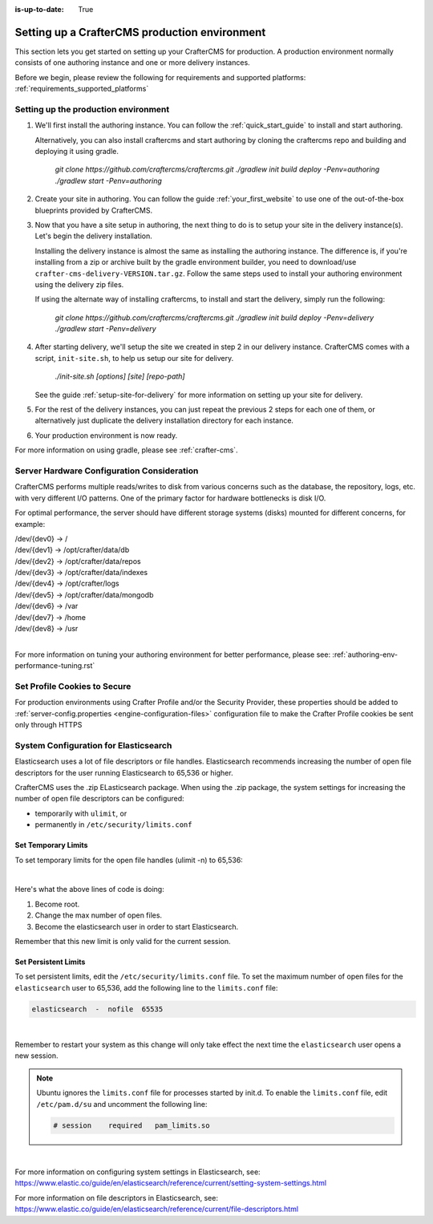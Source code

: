 :is-up-to-date: True

.. index:: Setting up a CrafterCMS production environment, Production Environment

.. _production-environment-setup:

===============================================
Setting up a CrafterCMS production environment
===============================================

This section lets you get started on setting up your CrafterCMS for production. A production environment normally consists of one authoring instance
and one or more delivery instances.

Before we begin, please review the following for requirements and supported platforms: :ref:`requirements_supported_platforms`

-------------------------------------
Setting up the production environment
-------------------------------------

#. We'll first install the authoring instance. You can follow the :ref:`quick_start_guide` to install and start authoring.

   Alternatively, you can also install craftercms and start authoring by cloning the craftercms repo and building and deploying it using gradle.

      `git clone https://github.com/craftercms/craftercms.git`
      `./gradlew init build deploy -Penv=authoring`
      `./gradlew start -Penv=authoring`

#. Create your site in authoring. You can follow the guide :ref:`your_first_website` to use one of the out-of-the-box blueprints provided by CrafterCMS.

#. Now that you have a site setup in authoring, the next thing to do is to setup your site in the delivery instance(s).  Let's begin the delivery installation.

   Installing the delivery instance is almost the same as installing the authoring instance.  The difference is, if you're installing from a zip or archive built
   by the gradle environment builder, you need to download/use ``crafter-cms-delivery-VERSION.tar.gz``.  Follow the same steps used to
   install your authoring environment using the delivery zip files.

   If using the alternate way of installing craftercms, to install and start the delivery, simply run the following:

      `git clone https://github.com/craftercms/craftercms.git`
      `./gradlew init build deploy -Penv=delivery`
      `./gradlew start -Penv=delivery`

#. After starting delivery, we'll setup the site we created in step 2 in our delivery instance. CrafterCMS comes with a script, ``init-site.sh``, to help
   us setup our site for delivery.

      `./init-site.sh [options] [site] [repo-path]`

   See the guide :ref:`setup-site-for-delivery` for more information on setting up your site for delivery.

#. For the rest of the delivery instances, you can just repeat the previous 2 steps for each one of them, or alternatively just duplicate the delivery installation
   directory for each instance.

#. Your production environment is now ready.

For more information on using gradle, please see :ref:`crafter-cms`.

-------------------------------------------
Server Hardware Configuration Consideration
-------------------------------------------

CrafterCMS performs multiple reads/writes to disk from various concerns such as the database, the repository, logs, etc. with very different I/O patterns.  One of the primary factor for hardware bottlenecks is disk I/O.

For optimal performance, the server should have different storage systems (disks) mounted for different concerns, for example:

|    /dev/{dev0} -> /
|    /dev/{dev1} -> /opt/crafter/data/db
|    /dev/{dev2} -> /opt/crafter/data/repos
|    /dev/{dev3} -> /opt/crafter/data/indexes
|    /dev/{dev4} -> /opt/crafter/logs
|    /dev/{dev5} -> /opt/crafter/data/mongodb
|    /dev/{dev6} -> /var
|    /dev/{dev7} -> /home
|    /dev/{dev8} -> /usr

|

For more information on tuning your authoring environment for better performance, please see: :ref:`authoring-env-performance-tuning.rst`

-----------------------------
Set Profile Cookies to Secure
-----------------------------

For production environments using Crafter Profile and/or the Security Provider, these properties should be added to  :ref:`server-config.properties <engine-configuration-files>` configuration file to make the Crafter Profile cookies be sent only through HTTPS

.. code-block:: Properties
   :caption: *CRAFTER_HOME/bin/apache-tomcat/shared/classes/crafter/engine/extension/server-config.properties*
   :linenos:

   # Indicates whether the cookie should be only sent using a secure protocol, like HTTPS or SSL
   crafter.security.cookie.ticket.secure=true
   # Indicates whether the cookie should be only sent using a secure protocol, like HTTPS or SSL
   crafter.security.cookie.profileLastModified.secure=true
   # Indicates whether the cookie should be only sent using a secure protocol, like HTTPS or SSL
   crafter.security.cookie.rememberMe.secure=true


--------------------------------------
System Configuration for Elasticsearch
--------------------------------------

Elasticsearch uses a lot of file descriptors or file handles.  Elasticsearch recommends increasing the number of open file descriptors for the user running Elasticsearch to 65,536 or higher.

CrafterCMS uses the .zip ELasticsearch package.  When using the .zip package, the system settings for increasing the number of open file descriptors can be configured:

* temporarily with ``ulimit``, or
* permanently in ``/etc/security/limits.conf``

^^^^^^^^^^^^^^^^^^^^
Set Temporary Limits
^^^^^^^^^^^^^^^^^^^^
To set temporary limits for the open file handles (ulimit -n) to 65,536:

.. code-block:: sh
    :linenos:

    sudo su
    ulimit -n 65535
    su elasticsearch

|

Here's what the above lines of code is doing:

#. Become root.
#. Change the max number of open files.
#. Become the elasticsearch user in order to start Elasticsearch.

Remember that this new limit is only valid for the current session.

^^^^^^^^^^^^^^^^^^^^^
Set Persistent Limits
^^^^^^^^^^^^^^^^^^^^^

To set persistent limits, edit the ``/etc/security/limits.conf`` file. To set the maximum number of open files for the ``elasticsearch`` user to 65,536, add the following line to the ``limits.conf`` file:

.. code-block:: sh

    elasticsearch  -  nofile  65535

|

Remember to restart your system as this change will only take effect the next time the ``elasticsearch`` user opens a new session.

.. note:: Ubuntu ignores the ``limits.conf`` file for processes started by init.d. To enable the ``limits.conf`` file, edit ``/etc/pam.d/su`` and uncomment the following line:

    .. code-block:: sh

        # session    required   pam_limits.so

|


For more information on configuring system settings in Elasticsearch, see: https://www.elastic.co/guide/en/elasticsearch/reference/current/setting-system-settings.html

For more information on file descriptors in Elasticsearch, see: https://www.elastic.co/guide/en/elasticsearch/reference/current/file-descriptors.html

